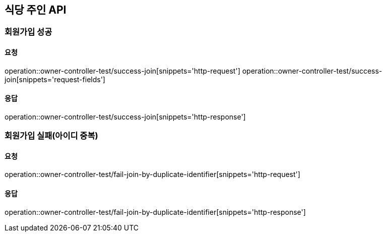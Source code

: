 [[Owner]]
== 식당 주인 API

=== 회원가입 성공

==== 요청
operation::owner-controller-test/success-join[snippets='http-request']
operation::owner-controller-test/success-join[snippets='request-fields']

==== 응답
operation::owner-controller-test/success-join[snippets='http-response']

=== 회원가입 실패(아이디 중복)

==== 요청
operation::owner-controller-test/fail-join-by-duplicate-identifier[snippets='http-request']

==== 응답
operation::owner-controller-test/fail-join-by-duplicate-identifier[snippets='http-response']
